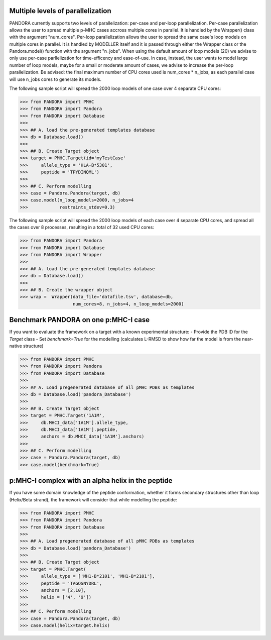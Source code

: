 Multiple levels of parallelization
----------------------------------

PANDORA currently supports two levels of parallelization: per-case and per-loop parallelization.
Per-case parallelization allows the user to spread multiple p-MHC cases accross multiple cores in parallel. It is handled by the Wrapper() class with the argument "num_cores".
Per-loop parallelization allows the user to spread the same case's loop models on multiple cores in parallel. It is handled by MODELLER itself and it is passed through either the Wrapper class or the Pandora.model() function with the argument "n_jobs".
When using the default amount of loop models (20) we advise to only use per-case parllelization for time-efficency and ease-of-use.
In case, instead, the user wants to model large number of loop models, maybe for a small or moderate amount of cases, we advise to increase the per-loop parallelization.
Be advised: the final maximum number of CPU cores used is num_cores * n_jobs, as each parallel case will use n_jobs cores to generate its models.

The following sample script will spread the 2000 loop models of one case over 4 separate CPU cores:

>>> from PANDORA import PMHC
>>> from PANDORA import Pandora
>>> from PANDORA import Database
>>>
>>> ## A. load the pre-generated templates database
>>> db = Database.load()
>>>
>>> ## B. Create Target object
>>> target = PMHC.Target(id='myTestCase'
>>>     allele_type = 'HLA-B*5301',
>>>     peptide = 'TPYDINQML')
>>>
>>> ## C. Perform modelling
>>> case = Pandora.Pandora(target, db)
>>> case.model(n_loop_models=2000, n_jobs=4
>>>            restraints_stdev=0.3)

The following sample script will spread the 2000 loop models of each case over 4 separate CPU cores, and spread all the cases over 8 processes, resulting in a total of 32 used CPU cores:

>>> from PANDORA import Pandora
>>> from PANDORA import Database
>>> from PANDORA import Wrapper
>>>
>>> ## A. load the pre-generated templates database
>>> db = Database.load()
>>>
>>> ## B. Create the wrapper object
>>> wrap =  Wrapper(data_file='datafile.tsv', database=db, 
                    num_cores=8, n_jobs=4, n_loop_models=2000)

Benchmark PANDORA on one p:MHC-I case
-------------------------------------

If you want to evaluate the framework on a target with a known experimental structure:
- Provide the PDB ID for the *Target* class
- Set *benchmark=True* for the modelling
(calculates L-RMSD to show how far the model is from the near-native structure)

>>> from PANDORA import PMHC
>>> from PANDORA import Pandora
>>> from PANDORA import Database
>>>
>>> ## A. Load pregenerated database of all pMHC PDBs as templates
>>> db = Database.load('pandora_Database')
>>>
>>> ## B. Create Target object
>>> target = PMHC.Target('1A1M',
>>>     db.MHCI_data['1A1M'].allele_type,
>>>     db.MHCI_data['1A1M'].peptide,
>>>     anchors = db.MHCI_data['1A1M'].anchors)
>>>
>>> ## C. Perform modelling
>>> case = Pandora.Pandora(target, db)
>>> case.model(benchmark=True)

p:MHC-I complex with an alpha helix in the peptide
--------------------------------------------------

If you have some domain knowledge of the peptide conformation, whether it forms secondary structures other than loop (Helix/Beta strand), the framework will consider that while modelling the peptide:


>>> from PANDORA import PMHC
>>> from PANDORA import Pandora
>>> from PANDORA import Database
>>>
>>> ## A. Load pregenerated database of all pMHC PDBs as templates
>>> db = Database.load('pandora_Database')
>>>
>>> ## B. Create Target object
>>> target = PMHC.Target(
>>>     allele_type = ['MH1-B*2101', 'MH1-B*2101'],
>>>     peptide = 'TAGQSNYDRL',
>>>     anchors = [2,10],
>>>     helix = ['4', '9'])
>>>
>>> ## C. Perform modelling
>>> case = Pandora.Pandora(target, db)
>>> case.model(helix=target.helix)